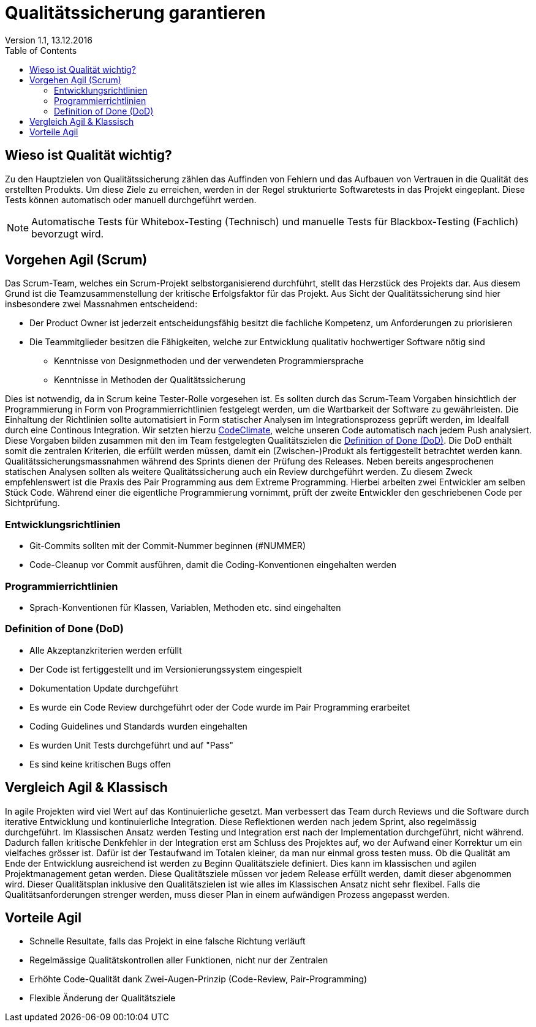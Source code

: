 Qualitätssicherung garantieren
==============================
Version 1.1, 13.12.2016
:toc:

== Wieso ist Qualität wichtig?
Zu den Hauptzielen von Qualitätssicherung zählen das Auffinden von Fehlern und das Aufbauen von Vertrauen in die Qualität des erstellten Produkts.
Um diese Ziele zu erreichen, werden in der Regel strukturierte Softwaretests in das Projekt eingeplant.
Diese Tests können automatisch oder manuell durchgeführt werden.

[NOTE]
====
Automatische Tests für Whitebox-Testing (Technisch) und manuelle Tests für Blackbox-Testing (Fachlich) bevorzugt wird.
====

== Vorgehen Agil (Scrum)
Das Scrum-Team, welches ein Scrum-Projekt selbstorganisierend durchführt, stellt das Herzstück des Projekts dar.
Aus diesem Grund ist die Teamzusammenstellung der kritische Erfolgsfaktor für das Projekt.
Aus Sicht der Qualitätssicherung sind hier insbesondere zwei Massnahmen entscheidend:

* Der Product Owner ist jederzeit entscheidungsfähig besitzt die fachliche Kompetenz, um Anforderungen zu priorisieren
* Die Teammitglieder besitzen die Fähigkeiten, welche zur Entwicklung qualitativ hochwertiger Software nötig sind
** Kenntnisse von Designmethoden und der verwendeten Programmiersprache
** Kenntnisse in Methoden der Qualitätssicherung

Dies ist notwendig, da in Scrum keine Tester-Rolle vorgesehen ist.
Es sollten durch das Scrum-Team Vorgaben hinsichtlich der Programmierung in Form von Programmierrichtlinien festgelegt werden, um die Wartbarkeit der Software zu gewährleisten.
Die Einhaltung der Richtlinien sollte automatisiert in Form statischer Analysen im Integrationsprozess geprüft werden, im Idealfall durch eine Continous Integration.
Wir setzten hierzu link:https://codeclimate.com/github/StarlordTheCoder/SocialMediaManager[CodeClimate], welche unseren Code automatisch nach jedem Push analysiert.
Diese Vorgaben bilden zusammen mit den im Team festgelegten Qualitätszielen die <<DoD>>.
Die DoD enthält somit die zentralen Kriterien, die erfüllt werden müssen, damit ein (Zwischen-)Produkt als fertiggestellt betrachtet werden kann.
Qualitätssicherungsmassnahmen während des Sprints dienen der Prüfung des Releases. Neben bereits angesprochenen statischen Analysen sollten als weitere Qualitätssicherung auch ein Review durchgeführt werden. Zu diesem Zweck empfehlenswert ist die Praxis des Pair Programming aus dem Extreme Programming.
Hierbei arbeiten zwei Entwickler am selben Stück Code. Während einer die eigentliche Programmierung vornimmt, prüft der zweite Entwickler den geschriebenen Code per Sichtprüfung.

=== Entwicklungsrichtlinien
* Git-Commits sollten mit der Commit-Nummer beginnen (#NUMMER)
* Code-Cleanup vor Commit ausführen, damit die Coding-Konventionen eingehalten werden

=== Programmierrichtlinien
* Sprach-Konventionen für Klassen, Variablen, Methoden etc. sind eingehalten

[[DoD]]
=== Definition of Done (DoD)
* Alle Akzeptanzkriterien werden erfüllt
* Der Code ist fertiggestellt und im Versionierungssystem eingespielt
* Dokumentation Update durchgeführt
* Es wurde ein Code Review durchgeführt oder der Code wurde im Pair Programming erarbeitet
* Coding Guidelines und Standards wurden eingehalten
* Es wurden Unit Tests durchgeführt und auf "Pass"
* Es sind keine kritischen Bugs offen

== Vergleich Agil & Klassisch
In agile Projekten wird viel Wert auf das Kontinuierliche gesetzt.
Man verbessert das Team durch Reviews und die Software durch iterative Entwicklung und kontinuierliche Integration.
Diese Reflektionen werden nach jedem Sprint, also regelmässig durchgeführt.
Im Klassischen Ansatz werden Testing und Integration erst nach der Implementation durchgeführt, nicht während.
Dadurch fallen kritische Denkfehler in der Integration erst am Schluss des Projektes auf, wo der Aufwand einer Korrektur um ein vielfaches grösser ist.
Dafür ist der Testaufwand im Totalen kleiner, da man nur einmal gross testen muss.
Ob die Qualität am Ende der Entwicklung ausreichend ist werden zu Beginn Qualitätsziele definiert.
Dies kann im klassischen und agilen Projektmanagement getan werden.
Diese Qualitätsziele müssen vor jedem Release erfüllt werden, damit dieser abgenommen wird.
Dieser Qualitätsplan inklusive den Qualitätszielen ist wie alles im Klassischen Ansatz nicht sehr flexibel.
Falls die Qualitätsanforderungen strenger werden, muss dieser Plan in einem aufwändigen Prozess angepasst werden.

== Vorteile Agil
* Schnelle Resultate, falls das Projekt in eine falsche Richtung verläuft
* Regelmässige Qualitätskontrollen aller Funktionen, nicht nur der Zentralen
* Erhöhte Code-Qualität dank Zwei-Augen-Prinzip (Code-Review, Pair-Programming)
* Flexible Änderung der Qualitätsziele
